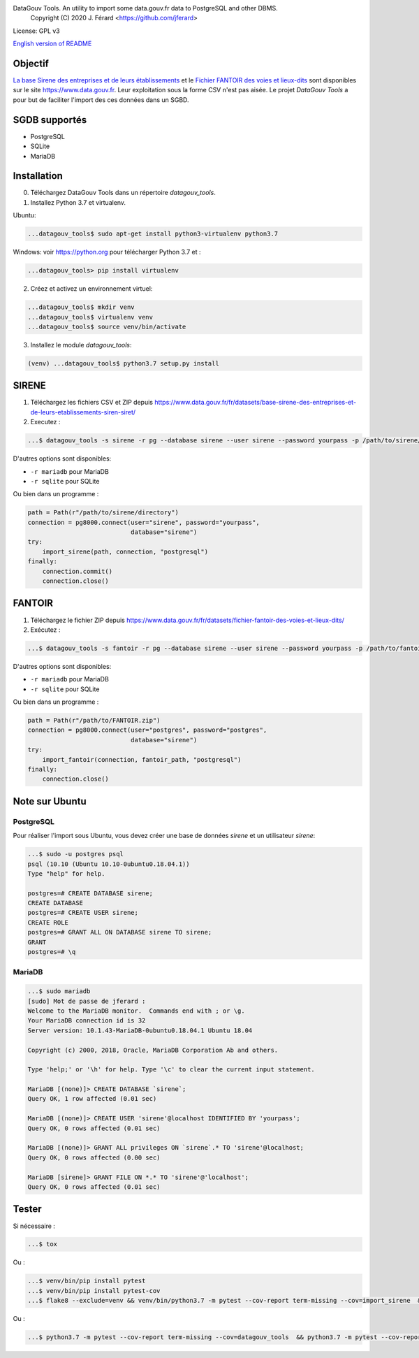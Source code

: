DataGouv Tools. An utility to import  some data.gouv.fr data to PostgreSQL and other DBMS.
     Copyright (C) 2020 J. Férard <https://github.com/jferard>

License: GPL v3

`English version of README <README-en.rst>`_


Objectif
~~~~~~~~
`La base Sirene des entreprises et de leurs établissements <https://www.data.gouv.fr/fr/datasets/base-sirene-des-entreprises-et-de-leurs-etablissements-siren-siret/>`_
et le `Fichier FANTOIR des voies et lieux-dits <https://www.data.gouv.fr/fr/datasets/fichier-fantoir-des-voies-et-lieux-dits/>`_
sont disponibles sur le site https://www.data.gouv.fr. Leur exploitation sous la forme CSV n'est
pas aisée. Le projet *DataGouv Tools* a pour but de faciliter l'import des ces données dans un SGBD.

SGDB supportés
~~~~~~~~~~~~~~
* PostgreSQL
* SQLite
* MariaDB

Installation
~~~~~~~~~~~~
0. Téléchargez DataGouv Tools dans un répertoire `datagouv_tools`.

1. Installez Python 3.7 et virtualenv.

Ubuntu:

.. code:: bash

    ...datagouv_tools$ sudo apt-get install python3-virtualenv python3.7

Windows: voir https://python.org pour télécharger Python 3.7 et :

.. code:: bash

    ...datagouv_tools> pip install virtualenv

2. Créez et activez un environnement virtuel:

.. code:: bash

    ...datagouv_tools$ mkdir venv
    ...datagouv_tools$ virtualenv venv
    ...datagouv_tools$ source venv/bin/activate

3. Installez le module `datagouv_tools`:

.. code:: bash

    (venv) ...datagouv_tools$ python3.7 setup.py install


SIRENE
~~~~~~
1. Téléchargez les fichiers CSV et ZIP depuis https://www.data.gouv.fr/fr/datasets/base-sirene-des-entreprises-et-de-leurs-etablissements-siren-siret/

2. Executez :

.. code:: bash

    ...$ datagouv_tools -s sirene -r pg --database sirene --user sirene --password yourpass -p /path/to/sirene/directory

D'autres options sont disponibles:

* ``-r mariadb`` pour MariaDB
* ``-r sqlite`` pour SQLite

Ou bien dans un programme :

.. code:: python

        path = Path(r"/path/to/sirene/directory")
        connection = pg8000.connect(user="sirene", password="yourpass",
                                    database="sirene")
        try:
            import_sirene(path, connection, "postgresql")
        finally:
            connection.commit()
            connection.close()

FANTOIR
~~~~~~~
1. Téléchargez le fichier ZIP depuis https://www.data.gouv.fr/fr/datasets/fichier-fantoir-des-voies-et-lieux-dits/

2. Exécutez :

.. code:: bash

    ...$ datagouv_tools -s fantoir -r pg --database sirene --user sirene --password yourpass -p /path/to/fantoir.zip

D'autres options sont disponibles:

* ``-r mariadb`` pour MariaDB
* ``-r sqlite`` pour SQLite

Ou bien dans un programme :

.. code:: python

        path = Path(r"/path/to/FANTOIR.zip")
        connection = pg8000.connect(user="postgres", password="postgres",
                                    database="sirene")
        try:
            import_fantoir(connection, fantoir_path, "postgresql")
        finally:
            connection.close()


Note sur Ubuntu
~~~~~~~~~~~~~~~
PostgreSQL
----------
Pour réaliser l'import sous Ubuntu, vous devez créer une base de données `sirene` et un utilisateur `sirene`:

.. code:: bash

    ...$ sudo -u postgres psql
    psql (10.10 (Ubuntu 10.10-0ubuntu0.18.04.1))
    Type "help" for help.

    postgres=# CREATE DATABASE sirene;
    CREATE DATABASE
    postgres=# CREATE USER sirene;
    CREATE ROLE
    postgres=# GRANT ALL ON DATABASE sirene TO sirene;
    GRANT
    postgres=# \q

MariaDB
-------

.. code:: bash

    ...$ sudo mariadb
    [sudo] Mot de passe de jferard :
    Welcome to the MariaDB monitor.  Commands end with ; or \g.
    Your MariaDB connection id is 32
    Server version: 10.1.43-MariaDB-0ubuntu0.18.04.1 Ubuntu 18.04

    Copyright (c) 2000, 2018, Oracle, MariaDB Corporation Ab and others.

    Type 'help;' or '\h' for help. Type '\c' to clear the current input statement.

    MariaDB [(none)]> CREATE DATABASE `sirene`;
    Query OK, 1 row affected (0.01 sec)

    MariaDB [(none)]> CREATE USER 'sirene'@localhost IDENTIFIED BY 'yourpass';
    Query OK, 0 rows affected (0.01 sec)

    MariaDB [(none)]> GRANT ALL privileges ON `sirene`.* TO 'sirene'@localhost;
    Query OK, 0 rows affected (0.00 sec)

    MariaDB [sirene]> GRANT FILE ON *.* TO 'sirene'@'localhost';
    Query OK, 0 rows affected (0.01 sec)


Tester
~~~~~~
Si nécessaire :

.. code:: bash

    ...$ tox

Ou :

.. code:: bash

    ...$ venv/bin/pip install pytest
    ...$ venv/bin/pip install pytest-cov
    ...$ flake8 --exclude=venv && venv/bin/python3.7 -m pytest --cov-report term-missing --cov=import_sirene  && venv/bin/python3.7 -m pytest --cov-report term-missing --cov-append --doctest-modules import_sirene.py --cov=import_sirene

Ou :

.. code:: bash

    ...$ python3.7 -m pytest --cov-report term-missing --cov=datagouv_tools  && python3.7 -m pytest --cov-report term-missing --cov-append --doctest-modules datagouv_tools --cov=datagouv_tools && flake8 --exclude=venv,.eggs


